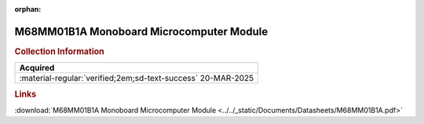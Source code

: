 :orphan:

.. _DS-M68MM01B1(A):

M68MM01B1A Monoboard Microcomputer Module
=========================================

.. image:: ../../images/DataSheets/M68MM01B1A(D1).png
   :width: 400
   :align: center

.. rubric:: Collection Information

.. csv-table:: 
   :header: "Acquired"
   :widths: auto

   :material-regular:`verified;2em;sd-text-success` 20-MAR-2025



.. rubric:: Links

:download:`M68MM01B1A Monoboard Microcomputer Module <../../_static/Documents/Datasheets/M68MM01B1A.pdf>`